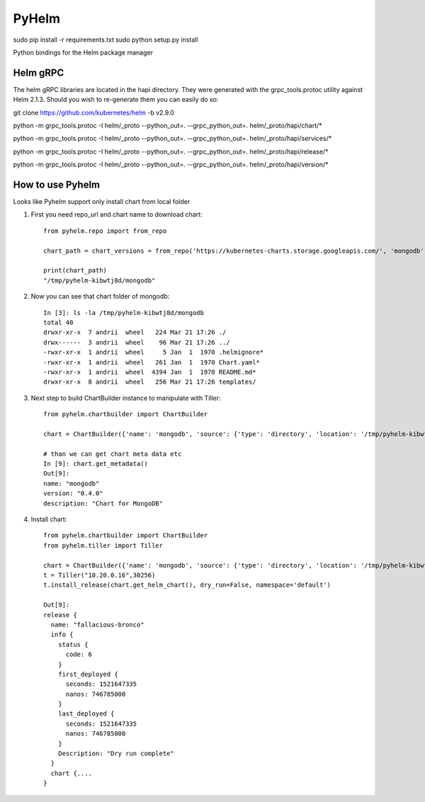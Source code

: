 ======
PyHelm
======

sudo pip install -r requirements.txt
sudo python setup.py install

Python bindings for the Helm package manager

Helm gRPC
---------

The helm gRPC libraries are located in the hapi directory.  They were generated with the grpc_tools.protoc utility against Helm 2.1.3.  Should you wish to re-generate them you can easily do so::


git clone https://github.com/kubernetes/helm -b v2.9.0

python -m grpc_tools.protoc -I helm/_proto --python_out=. --grpc_python_out=. helm/_proto/hapi/chart/*

python -m grpc_tools.protoc -I helm/_proto --python_out=. --grpc_python_out=. helm/_proto/hapi/services/*

python -m grpc_tools.protoc -I helm/_proto --python_out=. --grpc_python_out=. helm/_proto/hapi/release/*

python -m grpc_tools.protoc -I helm/_proto --python_out=. --grpc_python_out=. helm/_proto/hapi/version/*


How to use Pyhelm
-----------------

Looks like Pyhelm support only install chart from local folder

1. First you need repo_url and chart name to download chart::

    from pyhelm.repo import from_repo

    chart_path = chart_versions = from_repo('https://kubernetes-charts.storage.googleapis.com/', 'mongodb')

    print(chart_path)
    "/tmp/pyhelm-kibwtj8d/mongodb"


2. Now you can see that chart folder of mongodb::

    In [3]: ls -la /tmp/pyhelm-kibwtj8d/mongodb
    total 40
    drwxr-xr-x  7 andrii  wheel   224 Mar 21 17:26 ./
    drwx------  3 andrii  wheel    96 Mar 21 17:26 ../
    -rwxr-xr-x  1 andrii  wheel     5 Jan  1  1970 .helmignore*
    -rwxr-xr-x  1 andrii  wheel   261 Jan  1  1970 Chart.yaml*
    -rwxr-xr-x  1 andrii  wheel  4394 Jan  1  1970 README.md*
    drwxr-xr-x  8 andrii  wheel   256 Mar 21 17:26 templates/



3. Next step to build ChartBuilder instance to manipulate with Tiller::

    from pyhelm.chartbuilder import ChartBuilder

    chart = ChartBuilder({'name': 'mongodb', 'source': {'type': 'directory', 'location': '/tmp/pyhelm-kibwtj8d/mongodb'}})

    # than we can get chart meta data etc
    In [9]: chart.get_metadata()
    Out[9]:
    name: "mongodb"
    version: "0.4.0"
    description: "Chart for MongoDB"


4. Install chart::

    from pyhelm.chartbuilder import ChartBuilder
    from pyhelm.tiller import Tiller

    chart = ChartBuilder({'name': 'mongodb', 'source': {'type': 'directory', 'location': '/tmp/pyhelm-kibwtj8d/mongodb'}})
    t = Tiller("10.20.0.16",30256)
    t.install_release(chart.get_helm_chart(), dry_run=False, namespace='default')

    Out[9]:
    release {
      name: "fallacious-bronco"
      info {
        status {
          code: 6
        }
        first_deployed {
          seconds: 1521647335
          nanos: 746785000
        }
        last_deployed {
          seconds: 1521647335
          nanos: 746785000
        }
        Description: "Dry run complete"
      }
      chart {....
    }
